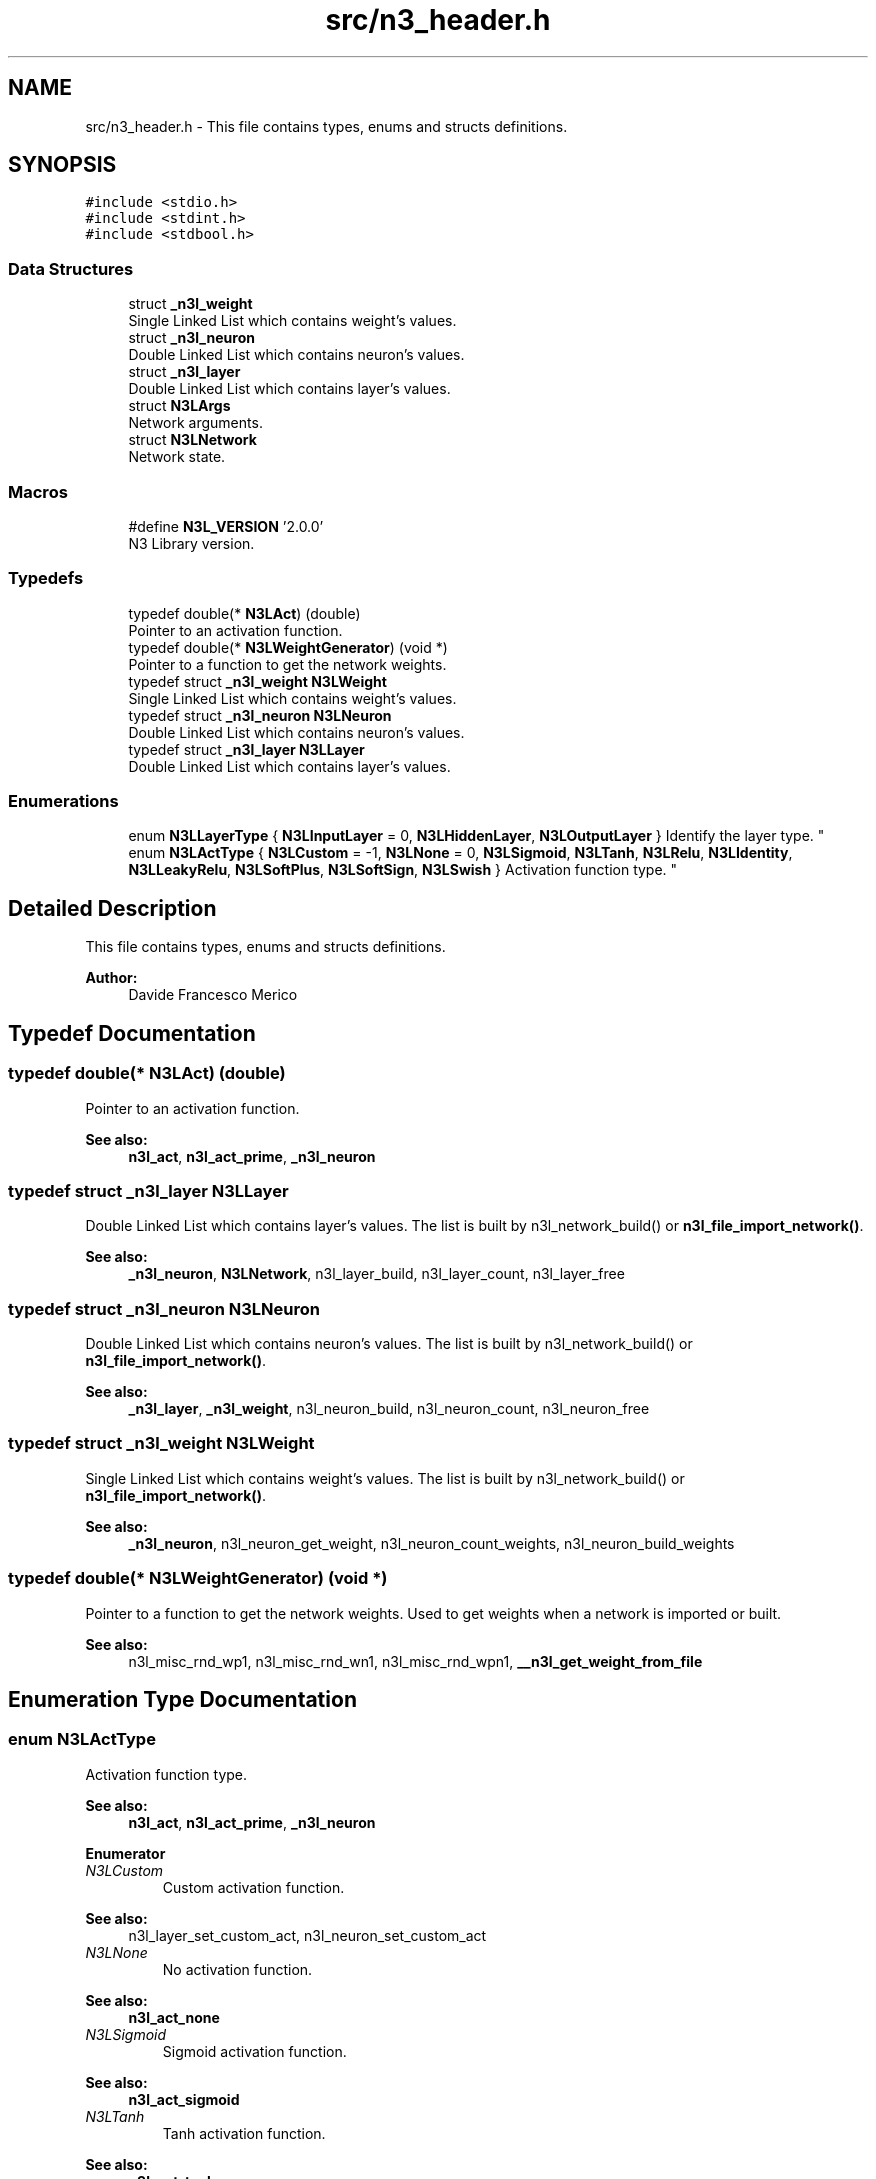 .TH "src/n3_header.h" 3 "Wed Aug 29 2018" "N3 Library" \" -*- nroff -*-
.ad l
.nh
.SH NAME
src/n3_header.h \- This file contains types, enums and structs definitions\&.  

.SH SYNOPSIS
.br
.PP
\fC#include <stdio\&.h>\fP
.br
\fC#include <stdint\&.h>\fP
.br
\fC#include <stdbool\&.h>\fP
.br

.SS "Data Structures"

.in +1c
.ti -1c
.RI "struct \fB_n3l_weight\fP"
.br
.RI "Single Linked List which contains weight's values\&. "
.ti -1c
.RI "struct \fB_n3l_neuron\fP"
.br
.RI "Double Linked List which contains neuron's values\&. "
.ti -1c
.RI "struct \fB_n3l_layer\fP"
.br
.RI "Double Linked List which contains layer's values\&. "
.ti -1c
.RI "struct \fBN3LArgs\fP"
.br
.RI "Network arguments\&. "
.ti -1c
.RI "struct \fBN3LNetwork\fP"
.br
.RI "Network state\&. "
.in -1c
.SS "Macros"

.in +1c
.ti -1c
.RI "#define \fBN3L_VERSION\fP   '2\&.0\&.0'"
.br
.RI "N3 Library version\&. "
.in -1c
.SS "Typedefs"

.in +1c
.ti -1c
.RI "typedef double(* \fBN3LAct\fP) (double)"
.br
.RI "Pointer to an activation function\&. "
.ti -1c
.RI "typedef double(* \fBN3LWeightGenerator\fP) (void *)"
.br
.RI "Pointer to a function to get the network weights\&. "
.ti -1c
.RI "typedef struct \fB_n3l_weight\fP \fBN3LWeight\fP"
.br
.RI "Single Linked List which contains weight's values\&. "
.ti -1c
.RI "typedef struct \fB_n3l_neuron\fP \fBN3LNeuron\fP"
.br
.RI "Double Linked List which contains neuron's values\&. "
.ti -1c
.RI "typedef struct \fB_n3l_layer\fP \fBN3LLayer\fP"
.br
.RI "Double Linked List which contains layer's values\&. "
.in -1c
.SS "Enumerations"

.in +1c
.ti -1c
.RI "enum \fBN3LLayerType\fP { \fBN3LInputLayer\fP = 0, \fBN3LHiddenLayer\fP, \fBN3LOutputLayer\fP }
.RI "Identify the layer type\&. ""
.br
.ti -1c
.RI "enum \fBN3LActType\fP { \fBN3LCustom\fP = -1, \fBN3LNone\fP = 0, \fBN3LSigmoid\fP, \fBN3LTanh\fP, \fBN3LRelu\fP, \fBN3LIdentity\fP, \fBN3LLeakyRelu\fP, \fBN3LSoftPlus\fP, \fBN3LSoftSign\fP, \fBN3LSwish\fP }
.RI "Activation function type\&. ""
.br
.in -1c
.SH "Detailed Description"
.PP 
This file contains types, enums and structs definitions\&. 


.PP
\fBAuthor:\fP
.RS 4
Davide Francesco Merico 
.RE
.PP

.SH "Typedef Documentation"
.PP 
.SS "typedef double(* N3LAct) (double)"

.PP
Pointer to an activation function\&. 
.PP
\fBSee also:\fP
.RS 4
\fBn3l_act\fP, \fBn3l_act_prime\fP, \fB_n3l_neuron\fP 
.RE
.PP

.SS "typedef struct \fB_n3l_layer\fP  \fBN3LLayer\fP"

.PP
Double Linked List which contains layer's values\&. The list is built by n3l_network_build() or \fBn3l_file_import_network()\fP\&.
.PP
\fBSee also:\fP
.RS 4
\fB_n3l_neuron\fP, \fBN3LNetwork\fP, n3l_layer_build, n3l_layer_count, n3l_layer_free 
.RE
.PP

.SS "typedef struct \fB_n3l_neuron\fP  \fBN3LNeuron\fP"

.PP
Double Linked List which contains neuron's values\&. The list is built by n3l_network_build() or \fBn3l_file_import_network()\fP\&.
.PP
\fBSee also:\fP
.RS 4
\fB_n3l_layer\fP, \fB_n3l_weight\fP, n3l_neuron_build, n3l_neuron_count, n3l_neuron_free 
.RE
.PP

.SS "typedef struct \fB_n3l_weight\fP  \fBN3LWeight\fP"

.PP
Single Linked List which contains weight's values\&. The list is built by n3l_network_build() or \fBn3l_file_import_network()\fP\&.
.PP
\fBSee also:\fP
.RS 4
\fB_n3l_neuron\fP, n3l_neuron_get_weight, n3l_neuron_count_weights, n3l_neuron_build_weights 
.RE
.PP

.SS "typedef double(* N3LWeightGenerator) (void *)"

.PP
Pointer to a function to get the network weights\&. Used to get weights when a network is imported or built\&.
.PP
\fBSee also:\fP
.RS 4
n3l_misc_rnd_wp1, n3l_misc_rnd_wn1, n3l_misc_rnd_wpn1, \fB__n3l_get_weight_from_file\fP 
.RE
.PP

.SH "Enumeration Type Documentation"
.PP 
.SS "enum \fBN3LActType\fP"

.PP
Activation function type\&. 
.PP
\fBSee also:\fP
.RS 4
\fBn3l_act\fP, \fBn3l_act_prime\fP, \fB_n3l_neuron\fP 
.RE
.PP

.PP
\fBEnumerator\fP
.in +1c
.TP
\fB\fIN3LCustom \fP\fP
Custom activation function\&. 
.PP
\fBSee also:\fP
.RS 4
n3l_layer_set_custom_act, n3l_neuron_set_custom_act 
.RE
.PP

.TP
\fB\fIN3LNone \fP\fP
No activation function\&. 
.PP
\fBSee also:\fP
.RS 4
\fBn3l_act_none\fP 
.RE
.PP

.TP
\fB\fIN3LSigmoid \fP\fP
Sigmoid activation function\&. 
.PP
\fBSee also:\fP
.RS 4
\fBn3l_act_sigmoid\fP 
.RE
.PP

.TP
\fB\fIN3LTanh \fP\fP
Tanh activation function\&. 
.PP
\fBSee also:\fP
.RS 4
\fBn3l_act_tanh\fP 
.RE
.PP

.TP
\fB\fIN3LRelu \fP\fP
ReLU activation function\&. 
.PP
\fBSee also:\fP
.RS 4
\fBn3l_act_relu\fP 
.RE
.PP

.TP
\fB\fIN3LIdentity \fP\fP
Identity activation function\&. 
.PP
\fBSee also:\fP
.RS 4
\fBn3l_act_identity\fP 
.RE
.PP

.TP
\fB\fIN3LLeakyRelu \fP\fP
Leaky ReLU activation function\&. 
.PP
\fBSee also:\fP
.RS 4
\fBn3l_act_leaky_relu\fP 
.RE
.PP

.TP
\fB\fIN3LSoftPlus \fP\fP
SoftPlus activation function\&. 
.PP
\fBSee also:\fP
.RS 4
\fBn3l_act_softplus\fP 
.RE
.PP

.TP
\fB\fIN3LSoftSign \fP\fP
SoftSign activation function\&. 
.PP
\fBSee also:\fP
.RS 4
\fBn3l_act_softsign\fP 
.RE
.PP

.TP
\fB\fIN3LSwish \fP\fP
Swish activation function\&. 
.PP
\fBSee also:\fP
.RS 4
\fBn3l_act_swish\fP 
.RE
.PP

.SS "enum \fBN3LLayerType\fP"

.PP
Identify the layer type\&. 
.PP
\fBSee also:\fP
.RS 4
\fB_n3l_layer\fP 
.RE
.PP

.PP
\fBEnumerator\fP
.in +1c
.TP
\fB\fIN3LInputLayer \fP\fP
Input layer, usually this type of layer doesn't have a previous layer linked\&. 
.TP
\fB\fIN3LHiddenLayer \fP\fP
Hidden Layer, usually have both previous and next layer linked\&. 
.TP
\fB\fIN3LOutputLayer \fP\fP
Output Layer, usually this type of layer doesn't have a next layer linked\&. 
.SH "Author"
.PP 
Generated automatically by Doxygen for N3 Library from the source code\&.
